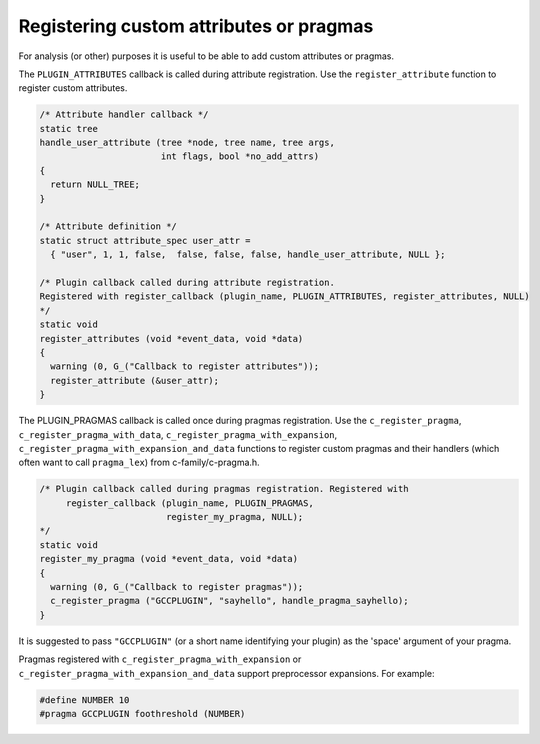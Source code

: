 .. _plugins-attr:

Registering custom attributes or pragmas
****************************************

For analysis (or other) purposes it is useful to be able to add custom
attributes or pragmas.

The ``PLUGIN_ATTRIBUTES`` callback is called during attribute
registration. Use the ``register_attribute`` function to register
custom attributes.

.. code-block:: c++

  /* Attribute handler callback */
  static tree
  handle_user_attribute (tree *node, tree name, tree args,
                         int flags, bool *no_add_attrs)
  {
    return NULL_TREE;
  }

  /* Attribute definition */
  static struct attribute_spec user_attr =
    { "user", 1, 1, false,  false, false, false, handle_user_attribute, NULL };

  /* Plugin callback called during attribute registration.
  Registered with register_callback (plugin_name, PLUGIN_ATTRIBUTES, register_attributes, NULL)
  */
  static void
  register_attributes (void *event_data, void *data)
  {
    warning (0, G_("Callback to register attributes"));
    register_attribute (&user_attr);
  }

The PLUGIN_PRAGMAS callback is called once during pragmas
registration. Use the ``c_register_pragma``,
``c_register_pragma_with_data``,
``c_register_pragma_with_expansion``,
``c_register_pragma_with_expansion_and_data`` functions to register
custom pragmas and their handlers (which often want to call
``pragma_lex``) from c-family/c-pragma.h.

.. code-block:: c++

  /* Plugin callback called during pragmas registration. Registered with
       register_callback (plugin_name, PLUGIN_PRAGMAS,
                          register_my_pragma, NULL);
  */
  static void
  register_my_pragma (void *event_data, void *data)
  {
    warning (0, G_("Callback to register pragmas"));
    c_register_pragma ("GCCPLUGIN", "sayhello", handle_pragma_sayhello);
  }

It is suggested to pass ``"GCCPLUGIN"`` (or a short name identifying
your plugin) as the 'space' argument of your pragma.

Pragmas registered with ``c_register_pragma_with_expansion`` or
``c_register_pragma_with_expansion_and_data`` support
preprocessor expansions. For example:

.. code-block:: c++

  #define NUMBER 10
  #pragma GCCPLUGIN foothreshold (NUMBER)


